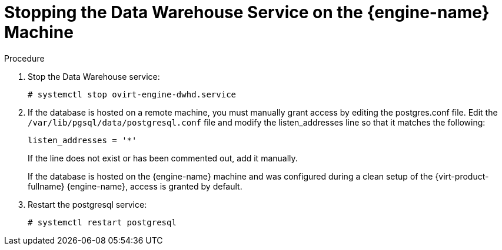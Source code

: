 :_content-type: PROCEDURE
[id="proc-stopping-the-data-warehouse-service"]
= Stopping the Data Warehouse Service on the {engine-name} Machine

.Procedure

. Stop the Data Warehouse service:
+
[source,terminal]
----
# systemctl stop ovirt-engine-dwhd.service
----
+
. If the database is hosted on a remote machine, you must manually grant access by editing the postgres.conf file. Edit the [filename]`/var/lib/pgsql/data/postgresql.conf` file and modify the listen_addresses line so that it matches the following:
+
[source,terminal]
----
listen_addresses = '*'
----
If the line does not exist or has been commented out, add it manually.
+
If the database is hosted on the {engine-name} machine and was configured during a clean setup of the {virt-product-fullname} {engine-name}, access is granted by default.

. Restart the postgresql service:
+
[source,terminal]
----
# systemctl restart postgresql
----
